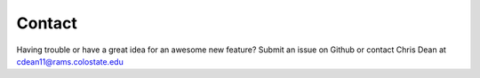 Contact
=======

Having trouble or have a great idea for an awesome new feature? Submit an issue on Github or contact Chris Dean at cdean11@rams.colostate.edu
